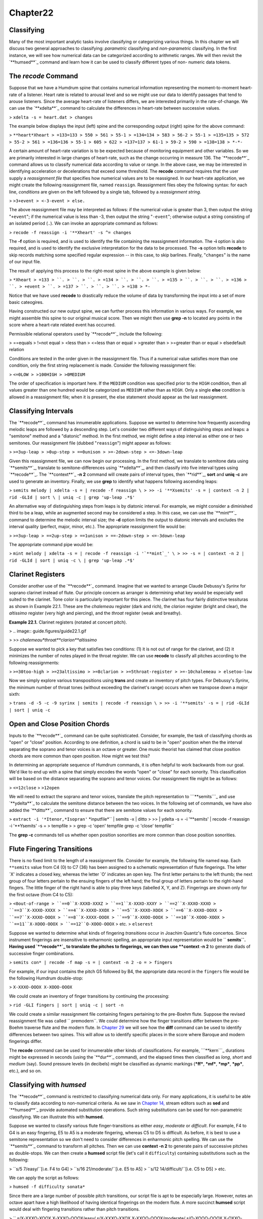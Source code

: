 Chapter22
=========

Classifying
--------------------

Many of the most important analytic tasks involve classifying or categorizing
various things. In this chapter we will discuss two general approaches to
classifying: *parametric* classifying and *non-parametric* classifying. In
the first instance, we will see how numerical data can be categorized
according to arithmetic ranges. We will then revisit the `**humsed**`_
command and learn how it can be used to classify different types of non-
numeric data tokens.


The *recode* Command
--------

Suppose that we have a Humdrum spine that contains numerical information
representing the moment-to-moment heart-rate of a listener. Heart rate is
related to arousal level and so we might use our data to identify passages
that tend to arouse listeners. Since the average heart-rate of listeners
differs, we are interested primarily in the rate-of-change. We can use the
`**xdelta**`_ command to calculate the differences in heart-rate between
successive values.

> ``xdelta -s = heart.dat > changes``

The example below displays the input (left) spine and the corresponding
output (right) spine for the above command:

> ``**heart*Xheart
> =133=133
> 550
> 561
> 55-1
> =134=134
> 583
> 56-2
> 55-1
> =135=135
> 572
> 55-2
> 561
> =136=136
> 55-1
> 605
> 622
> =137=137
> 61-1
> 59-2
> 590
> =138=138
> *-*-``

A certain amount of heart-rate variation is to be expected because of
monitoring equipment and other variables. So we are primarily interested in
large changes of heart-rate, such as the change occurring in measure 136. The
`**recode**`_ command allows us to classify numerical data according to value
or range. In the above case, we may be interested in identifying acceleration
or decelerations that exceed some threshold. The **recode** command requires
that the user supply a *reassignment file* that specifies how numerical
values are to be reassigned. In our heart-rate application, we might create
the following reassignment file, named ``reassign``. Reassignment files obey
the following syntax: for each line, *conditions* are given on the left
followed by a single tab, followed by a *reassignment string.*

> ``>3+event
> <-3-event
> else.``

The above reassignment file may be interpreted as follows: if the numerical
value is greater than 3, then output the string "``+event``"; if the
numerical value is less than -3, then output the string "``-event``";
otherwise output a string consisting of an isolated period (``.``). We can
invoke an appropriate command as follows:

> ``recode -f reassign -i '**Xheart' -s ^= changes``

The **-f** option is required, and is used to identify the file containing
the reassignment information. The **-i** option is also required, and is used
to identify the exclusive interpretation for the data to be processed. The
**-s** option tells **recode** to skip records matching some specified
regular expression -- in this case, to skip barlines. Finally, "``changes``"
is the name of our input file.

The result of applying this process to the right-most spine in the above
example is given below:

> ``*Xheart
> =133
> ``.
> ``.
> ``.
> =134
> ``.
> ``.
> ``.
> =135
> ``.
> ``.
> ``.
> =136
> ``.
> +event
> ``.
> =137
> ``.
> ``.
> ``.
> =138
> *-``

Notice that we have used **recode** to drastically reduce the volume of data
by transforming the input into a set of more basic cateogires.

Having constructed our new output spine, we can further process this
information in various ways. For example, we might assemble this spine to our
original musical score. Then we might then use **grep -n** to located any
points in the score where a heart-rate related event has occurred.

Permissible relational operators used by `**recode**`_ include the following:

> ==equals
> !=not equal
> <less than
> <=less than or equal
> >greater than
> >=greater than or equal
> elsedefault relation

Conditions are tested in the order given in the reassignment file. Thus if a
numerical value satisfies more than one condition, only the first string
replacement is made. Consider the following reassignment file:

> ``<=0LOW
> >100HIGH
> >0MEDIUM``

The order of specification is important here. If the ``MEDIUM`` condition was
specified prior to the ``HIGH`` condition, then all values greater than one
hundred would be categorized as ``MEDIUM`` rather than as ``HIGH``. Only a
single **else** condition is allowed in a reassignment file; when it is
present, the else statement should appear as the last reassignment.


Classifying Intervals
---------------------

The `**recode**`_ command has innumerable applications. Suppose we wanted to
determine how frequently ascending melodic leaps are followed by a descending
step. Let's consider two different ways of distinguishing steps and leaps: a
"semitone" method and a "diatonic" method. In the first method, we might
define a step interval as either one or two semitones. Our reassignment file
(dubbed "``reassign``") might appear as follows:

> ``>=3up-leap
> >0up-step
> ==0unison
> >=-2down-step
> <=-3down-leap``

Given this reassignment file, we can now begin our processing. In the first
method, we translate to semitone data using `**semits**`_, translate to
semitone-differences using `**xdelta**`_, and then classify into five
interval types using `**recode**`_. The `**context**`_ **-n 2** command will
create pairs of interval types, then `**rid**`_, **sort** and **uniq -c** are
used to generate an inventory. Finally, we use **grep** to identify what
happens following ascending leaps:

> ``semits melody | xdelta -s = | recode -f reassign \
>
>> -i '**Xsemits' -s = | context -n 2 | rid -GLId | sort \
| uniq -c | grep 'up-leap .*$'``

An alternative way of distinguishing steps from leaps is by diatonic
interval. For example, we might consider a diminished third to be a leap,
while an augmented second may be considered a step. In this case, we can use
the `**mint**`_ command to determine the melodic interval size; the **-d**
option limits the output to diatonic intervals and excludes the interval
quality (perfect, major, minor, etc.). The appropriate reassignment file
would be:

> ``>=3up-leap
> ==2up-step
> ==1unison
> ==-2down-step
> <=-3down-leap``

The appropriate command pipe would be:

> ``mint melody | xdelta -s = | recode -f reassign -i '`**mint`_' \
>
>> -s = | context -n 2 | rid -GLId | sort | uniq -c \
| grep 'up-leap .*$'``


Clarinet Registers
------------------

Consider another use of the `**recode**`_ command.  Imagine that we wanted to
arrange Claude Debussy's *Syrinx* for soprano clarinet instead of flute. Our
principle concern as arranger is determining what key would be especially
well suited to the clarinet. Tone color is particularly important for this
piece. The clarinet has four fairly distinctive tessituras as shown in
Example 22.1. These are the *chalemeau* register (dark and rich), the
*clarion* register (bright and clear), the *altissimo* register (very high
and piercing), and the *throat* register (weak and breathy).

**Example 22.1.** Clarinet registers (notated at concert pitch).

> .. image:: guide.figures/guide22.1.gif

>
>> *chalemeau*throat**clarion**altissimo*

Suppose we wanted to pick a key that satisfies two conditions: (1) it is not
out of range for the clarinet, and (2) it minimizes the number of notes
played in the throat register. We can use **recode** to classify all pitches
according to the following reassignments:

> ``>=30too-high
> >=23altissimo
> >=8clarion
> >=5throat-register
> >=-10chalemeau
> elsetoo-low``

Now we simply explore various transpositions using **trans** and create an
inventory of pitch types. For Debussy's *Syrinx*, the minimum number of
throat tones (without exceeding the clarinet's range) occurs when we
transpose down a major sixth:

> ``trans -d -5 -c -9 syrinx | semits | recode -f reassign \
>
>> -i '**semits' -s = | rid -GLId | sort | uniq -c``


Open and Close Position Chords
------------------------------

Inputs to the `**recode**`_ command can be quite sophisticated. Consider, for
example, the task of classifying chords as "open" or "close" position.
According to one definition, a chord is said to be in "open" position when
the the interval separating the soprano and tenor voices is an octave or
greater. One music theorist has claimed that close position chords are more
common than open position. How might we test this?

In determining an appropriate sequence of Humdrum commands, it is often
helpful to work backwards from our goal. We'd like to end up with a spine
that simply encodes the words "open" or "close" for each sonority. This
classification will be based on the distance separating the soprano and tenor
voices. Our reassignment file might be as follows:

> ``<=12close``
> ``>12open``

We will need to extract the soprano and tenor voices, translate the pitch
representation to ```**semits```_ and use `**ydelta**`_ to calculate the
semitone distance between the two voices. In the following set of commands,
we have also added the `**ditto**`_ command to ensure that there are semitone
values for each sonority.

> ``extract -i '*Itenor,*Isopran'`` *inputfile*`` | semits -x | ditto \
>
>> | ydelta -s = -i '**semits' | recode -f reassign \
-i '**Ysemits' -s = > tempfile
>
> grep -c 'open' tempfile
grep -c 'close' tempfile``

The **grep -c** commands tell us whether open position sonorities are more
common than close position sonorities.


Flute Fingering Transitions
---------------------------

There is no fixed limit to the length of a reassignment file. Consider for
example, the following file named ``map``. Each ``**semits`` value from C4
(0) to C7 (36) has been assigned to a schematic representation of flute
fingerings. The letter `X' indicates a closed key, whereas the letter `O'
indicates an open key. The first letter pertains to the left thumb; the next
group of four letters pertain to the ensuing fingers of the left hand; the
final group of letters pertain to the right-hand fingers. The little finger
of the right hand is able to play three keys (labelled X, Y, and Z).
Fingerings are shown only for the first octave (from C4 to C5):

> ``<0out-of-range
> ``==0``X-XXXO-XXXZ
> ``==1``X-XXXO-XXXY
> ``==2``X-XXXO-XXXO
> ``==3``X-XXXO-XXXX
> ``==4``X-XXXO-XXOX
> ``==5``X-XXXO-XOOX
> ``==6``X-XXXO-OOXX
> ``==7``X-XXXO-OOOX
> ``==8``X-XXXX-OOOX
> ``==9``X-XXOO-OOOX
> ``==10``X-XOOO-XOOX
> ``==11``X-XOOO-OOOX
> ``==12``O-XOOO-OOOX``
> etc.
> ``elserest``

Suppose we wanted to determine what kinds of fingering *transitions* occur in
Joachim Quantz's flute concertos. Since instrument fingerings are insensitive
to enharmonic spelling, an appropriate input representation would be
`` **semits``. Having used `**recode**`_ to translate the pitches to
fingerings, we can then use **context -n 2** to generate diads of successive
finger combinations.

> ``semits con* | recode -f map -s = | context -n 2 -o = > fingers``

For example, if our input contains the pitch G5 followed by B4, the
appropriate data record in the ``fingers`` file would be the following
Humdrum double-stop:

> ``X-XXXO-OOOX X-XOOO-OOOX``

We could create an inventory of finger transitions by continuing the
processing:

> ``rid -GLI fingers | sort | uniq -c | sort -n``

We could create a similar reassignment file containing fingers pertaining to
the pre-Boehm flute. Suppose the revised reassignment file was called
`` premodern``. We could determine how the finger transitions differ between
the pre-Boehm traverse flute and the modern flute. In `Chapter 29`_ we will
see how the **diff** command can be used to identify differences between two
spines. This will allow us to identify specific places in the score where
Baroque and modern fingerings differ.

The **recode** command can be used for innumerable other kinds of
classifications. For example, ```**kern```_ durations might be expressed in
seconds (using the `**dur**`_ command), and the elapsed times then classified
as *long*, *short* and *medium* (say). Sound pressure levels (in decibels)
might be classified as dynamic markings (***ff***, ***mf***, ***mp***,
***pp***, etc.), and so on.


Classifying with *humsed*
------

The `**recode**`_ command is restricted to classifying numerical data only.
For many applications, it is useful to be able to classify data according to
non-numerical criteria. As we saw in `Chapter 14,`_ stream editors such as
**sed** and `**humsed**`_ provide automated substitution operations. Such
string substitutions can be used for non-parametric classifying. We can
illustrate this with **humsed.**

Suppose we wanted to classify various flute finger-transitions as either
*easy*, *moderate* or *difficult*. For example, F4 to G4 is an easy
fingering, E5 to A5 is a moderate fingering, whereas C5 to D5 is difficult.
As before, it is best to use a semitone representation so we don't need to
consider differences in enharmonic pitch spelling. We can use the
`**semits**`_ command to transform all pitches. Then we can use **context -n
2** to generate pairs of successive pitches as double-stops. We can then
create a **humsed** script file (let's call it ``difficulty``) containing
substitutions such as the following:

> ``s/5 7/easy/``[i.e. F4 to G4]
> ``s/16 21/moderate/``[i.e. E5 to A5]
> ``s/12 14/difficult/``[i.e. C5 to D5]
> etc.

We can apply the script as follows:

> ``humsed -f difficulty sonata*``

Since there are a large number of possible pitch transitions, our script file
is apt to be especially large. However, notes an octave apart have a high
likelihood of having identical fingerings on the modern flute. A more
succinct **humsed** script would deal with fingering transitions rather than
pitch transitions.

>
`` s/X-XXXO-XOOX X-XXXO-OOOX/easy/
s/X-XXXO-XXOX X-XXOO-OOOX/moderate/
s/O-XOOO-OOOX X-OXXO-XXXO/difficult/``
etc.

The three substitutions shown above apply to many more pitch transitions than
the original transitions F4-G4, E5-A5, and C5-D5. The above three
substitutions apply also to F5-G5, F5-G4, F4-G5, E4-A4, E4-A5, and E5-A4.

Having created a file classifying all fingering transitions as "easy,"
"moderate" or "difficult," we can characterize our Quantz flute concertos
using the following pipeline:

> ``semits Quantz* | recode -f map -s = | context -n 2 -o = \
>
>> | humsed -f difficulty``

The output will be a single spine that classifies the difficulty of all
fingering transitions.


Classifying Cadences
--------------------

Consider another application where we use **humsed** to classify cadences.
Suppose we have Roman-numeral harmonic data (as provided by the ```**harm```_
representation). In the case of Bach's chorale harmonizations, for example,
cadences are clearly evident by the presence of pauses (designated by the
semicolon). We can easily create a spine that identifies only cadences.
Consider a suitable reassignment file (dubbed ``cadences``):

>
`` s/V I;/authentic/
s/V7 I;/authentic/
s/V i;/authentic/
s/V7 i;/authentic/
s/IV I;/plagal/
s/iv i;/plagal/
s/iv I;/plagal/
s/V vi;/deceptive/
s/V VI;/deceptive/``

etc.

`` s/^[IiVv].*$/./``

(The precise file will depend on your preferred way of labeling cadences.)
Remember that, unlike the **recode** command, all of the substitutions in a
**humsed** or **sed** script are applied to every input line. The final
substitution causes any record beginning with either an *i*, *i*, *v* or *V*
to be changed to a null data token. In effect, any progression that is not
deemed to be an authentic, plagal or deceptive cadence is transformed to a
null data record. Using the above reassignment file, we could create a
cadence spine using the following pipeline:

> ``extract -i '**harm' chorales | context -o = -n 2 \
>
>> | humsed -f cadences | sed 's/\*\*harm/**cadences/'``

We first extract the ``**harm`` spine using **extract**. We then generate a
sequence of two-chord progressions using **context** -- taking care to omit
barlines (``-o =``). We then use **humsed** to run the script of cadence-name
substitutions. Finally, we use the **sed** command to change the name of the
exclusive interpretation from ``**harm`` to something more suitable --
`` **cadences``.

Many more sophisticated variants of this sort of procedure may be used. For
example, one could first classify harmonies more broadly. In so-called
"functional" harmony, for example, supertonic chords in first inversion are
normally considered to be subdominant functions. One could construct a whole
series of re-write rules that classify harmonies in a variety of ways.


Orchestration
-------------

One of the simplest classifications in a musical score is whether or not an
instrument is sounding or resting. Suppose we extracted the viola part from
Beethoven's Symphony No. 1. We might use the **ditto** command to ensure that
each data record encodes either a note, rest, or barline:

> ``extract -i '*Iviola' symphony1 | ditto -s =``

Let's append to this pipeline a **humsed** command that makes two string
substitutions. The first substitution replaces all data records containing
the lower-case letter ``r`` (i.e., rests) with the string ``-viola``. The
second substitution changes any record that does not begin with either a
minus sign or an equals sign to the string ``+viola``. In effect, we've
transformed the viola part so that all data tokens encode either ``+viola``,
`` -viola`` or are barlines.

> ``extract -i '*Iviola' symphony1 | ditto -s = \
>
>> | humsed 's/.*r.*/-viola/; /s/^[^-=].*$/+viola/' > viola``

Now imagine that we repeat this process for every instrument in Beethoven's
Symphony No. 1. In each case, we substitute the name of the instrument
(preceded by a plus-sign or minus-sign) for the various note or rest tokens.

> ``extract -i '*Iflt' symphony1 | ditto -s = \
>
>> | humsed 's/.*r.*/-flt/; /s/^[^-=].*$/+flt/' > flt``
>
> ``extract -i '*Ioboe' symphony1 | ditto -s = \
>
>> | humsed 's/.*r.*/-oboe/; /s/^[^-=].*$/+oboe/' > oboe``
>
> ``extract -i '*Iclars' symphony1 | ditto -s = \
>
>> | humsed 's/.*r.*/-clars/; /s/^[^-=].*$/+clars/' > clars``
>
> ``extract -i '*Ifagot' symphony1 | ditto -s = \
>
>> | humsed 's/.*r.*/-fagot/; /s/^[^-=].*$/+fagot/' > fagot``
>
> etc.

When we are finished, we reassemble all of the transformed parts into a
complete score.

> ``assemble cbass cello viola violn2 violn1 tromb tromp fagot \
>
>> clars oboe flt > orchestra``

We now have a file that contains data records that look something like the
following excerpt:

> ``+cbass+cello+viola+violn+violn-tromb-tromp+fagot-clars+oboe+flt
> +cbass+cello-viola-violn+violn-tromb-tromp+fagot-clars+oboe+flt
> +cbass+cello+viola+violn+violn-tromb-tromp+fagot-clars+oboe+flt
> +cbass+cello-viola-violn+violn-tromb-tromp+fagot-clars+oboe+flt
> -cbass-cello+viola+violn+violn-tromb-tromp-fagot-clars+oboe+flt
> -cbass-cello-viola-violn+violn-tromb-tromp-fagot-clars+oboe+flt
> =131=131=131=131=131=131=131=131=131=131=131
> +cbass+cello+viola+violn+violn-tromb-tromp+fagot-clars+oboe+flt
> +cbass+cello-viola-violn+violn-tromb-tromp+fagot-clars+oboe+flt
> -cbass-cello+viola+violn+violn-tromb-tromp-fagot-clars+oboe+flt
> -cbass-cello-viola-violn+violn-tromb-tromp-fagot-clars+oboe+flt
> +cbass+cello+viola+violn+violn-tromb-tromp+fagot-clars+oboe+flt
> +cbass+cello-viola+violn+violn-tromb-tromp+fagot-clars+oboe+flt``
> etc.

The first sonority indicates that all of the string instruments are playing,
that the brass are inactive, and that all of the woodwinds are sounding with
the exception of the clarinet.

A representation such as the above provides an opportunity to study
instrumental combinations in Beethoven's orchestration. For example, the
following command will count the number of sonorities where the oboe and
bassoon sound concurrently:

> ``grep -c '+fagot.*+oboe' orchestra``

It is better to express this count as a proportion of the total work. We can
count the total number of sonorities in the work by omitting any leading plus
or minus sign:

> ``grep -c 'fagot.*oboe' orchestra``

How often are the oboe and bassoon resting at the same time?

> ``grep -c '-fagot.*-oboe' orchestra``

Excluding *tutti* sections, do the trumpet and flute tend to "repell" each
others' presence?

> ``grep '\-' orchestra | grep -c '+tromp.*-flt' orchestra``
`` grep '\-' orchestra | grep -c '+tromp.*+flt' orchestra``
`` grep '\-' orchestra | grep -c '-tromp.*-flt' orchestra``
`` grep '\-' orchestra | grep -c '-tromp.*+flt' orchestra``

When all of the woodwinds are playing, which of the remaining instruments is
Beethoven most likely to omit from the texture?

> ``grep '+fagot.*+clars.*+oboe.*+flt' orchestra | grep -c '-cbass'``
`` grep '+fagot.*+clars.*+oboe.*+flt' orchestra | grep -c '-cello'``
`` grep '+fagot.*+clars.*+oboe.*+flt' orchestra | grep -c '-viola'``
`` grep '+fagot.*+clars.*+oboe.*+flt' orchestra | grep -c '-violn'``
etc.

Many refinements can be added to this basic approach. For example, instead of
classifying instruments as simply being "present" or "absent," we might
distinguish various registers for each instrument -- as we did with the
clarinet when describing **recode**. We could then determine whether
Beethoven tends to link, say, activity in the chalemeau register of the
clarinet with low register activity in the strings.

Further refinements might include relating orchestration to structural
aspects of the music. For example, we might use **yank** to extract sections
of movements; we could then compare possible differences of orchestration
between the first and second themes, for example. Similarly, we could reduce
instruments to instrument classes, and examine how brass, woodwinds, strings,
and percussion in general are related.

--------


Reprise
-------

A large number of analytic tasks simply involve classifying things. In
general, two sorts of classifying methods can be distinguished: (1) a
numerical or *parametric* classification can be used to reassign various
ranges of numerical values into a finite set of classes or categories; (2) a
*non-parametric* classification maps one set of words or terms into a second
(usually smaller) set of words (used to label various classes or categories).
In this chapter, we have seen that, for any Humdrum representation,
parametric classification can be done using the `**recode**`_ command and
non-parametric classification can be achieved using the *substitution*
operation provided by the `**humsed**`_ command.

--------




-   ` **Next Chapter**`_
-   ` **Previous Chapter**`_
-   ` **Table of Contents**`_
-   ` **Detailed Contents**`_

(C) Copyright 1999 David Huron

.. _Previous Chapter: guide21.html
.. _Contents: guide.toc.html
.. _Next Chapter: guide23.html
.. _humsed: commands/humsed.html
.. _xdelta: commands/xdelta.html
.. _recode: commands/recode.html
.. _semits: commands/semits.html
.. _context: commands/context.html
.. _rid: commands/rid.html
.. _mint: commands/mint.html
.. _**mint: representations/mint.rep.html
.. _**semits: representations/semits.rep.html
.. _ydelta: commands/ydelta.html
.. _ditto: commands/ditto.html
.. _Chapter 29: guide29.html
.. _**kern: representations/kern.rep.html
.. _dur: commands/dur.html
.. _Chapter 14,: guide14.html
.. _**harm: representations/harm.rep.html
.. _Detailed Contents: guide.toc.detailed.html
